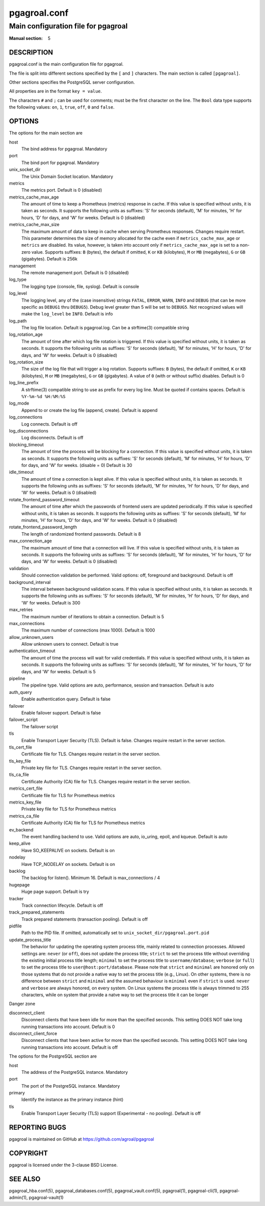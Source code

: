 =============
pgagroal.conf
=============

------------------------------------
Main configuration file for pgagroal
------------------------------------

:Manual section: 5

DESCRIPTION
===========

pgagroal.conf is the main configuration file for pgagroal.

The file is split into different sections specified by the ``[`` and ``]`` characters. The main section is called ``[pgagroal]``.

Other sections specifies the PostgreSQL server configuration.

All properties are in the format ``key = value``.

The characters ``#`` and ``;`` can be used for comments; must be the first character on the line.
The ``Bool`` data type supports the following values: ``on``, ``1``, ``true``, ``off``, ``0`` and ``false``.

OPTIONS
=======

The options for the main section are

host
  The bind address for pgagroal. Mandatory

port
  The bind port for pgagroal. Mandatory

unix_socket_dir
  The Unix Domain Socket location. Mandatory

metrics
  The metrics port. Default is 0 (disabled)

metrics_cache_max_age
  The amount of time to keep a Prometheus (metrics) response in cache. If this value is specified without units,
  it is taken as seconds. It supports the following units as suffixes: 'S' for seconds (default), 'M' for minutes,
  'H' for hours, 'D' for days, and 'W' for weeks.
  Default is 0 (disabled)

metrics_cache_max_size
  The maximum amount of data to keep in cache when serving Prometheus responses. Changes require restart.
  This parameter determines the size of memory allocated for the cache even if ``metrics_cache_max_age`` or
  ``metrics`` are disabled. Its value, however, is taken into account only if ``metrics_cache_max_age`` is set
  to a non-zero value. Supports suffixes: ``B`` (bytes), the default if omitted, ``K`` or ``KB`` (kilobytes),
  ``M`` or ``MB`` (megabytes), ``G`` or ``GB`` (gigabytes).
  Default is 256k

management
  The remote management port. Default is 0 (disabled)

log_type
  The logging type (console, file, syslog). Default is console

log_level
  The logging level, any of the (case insensitive) strings ``FATAL``, ``ERROR``, ``WARN``, ``INFO`` and ``DEBUG``
  (that can be more specific as ``DEBUG1`` thru ``DEBUG5``). Debug level greater than 5 will be set to ``DEBUG5``.
  Not recognized values will make the ``log_level`` be ``INFO``. Default is info

log_path
  The log file location. Default is pgagroal.log. Can be a strftime(3) compatible string

log_rotation_age
  The amount of time after which log file rotation is triggered. If this value is specified without units, it is taken as seconds.
  It supports the following units as suffixes: 'S' for seconds (default), 'M' for minutes, 'H' for hours, 'D' for days, and 'W' for weeks.
  Default is 0 (disabled)

log_rotation_size
  The size of the log file that will trigger a log rotation. Supports suffixes: ``B`` (bytes), the default if omitted,
  ``K`` or ``KB`` (kilobytes), ``M`` or ``MB`` (megabytes), ``G`` or ``GB`` (gigabytes). A value of ``0`` (with or without suffix) disables.
  Default is 0

log_line_prefix
  A strftime(3) compatible string to use as prefix for every log line. Must be quoted if contains spaces.
  Default is ``%Y-%m-%d %H:%M:%S``

log_mode
  Append to or create the log file (append, create). Default is append

log_connections
  Log connects. Default is off

log_disconnections
  Log disconnects. Default is off

blocking_timeout
  The amount of time the process will be blocking for a connection. If this value is specified without units,
  it is taken as seconds. It supports the following units as suffixes: 'S' for seconds (default), 'M' for minutes,
  'H' for hours, 'D' for days, and 'W' for weeks.
  (disable = 0) Default is 30

idle_timeout
  The amount of time a connection is kept alive. If this value is specified without units, it is taken as seconds.
  It supports the following units as suffixes: 'S' for seconds (default), 'M' for minutes, 'H' for hours, 'D' for days,
  and 'W' for weeks. Default is 0 (disabled)

rotate_frontend_password_timeout 
  The amount of time after which the passwords of frontend users are updated periodically. If this value is specified without units,
  it is taken as seconds. It supports the following units as suffixes: 'S' for seconds (default), 'M' for minutes, 'H' for hours,
  'D' for days, and 'W' for weeks.
  Default is 0 (disabled)

rotate_frontend_password_length 
  The length of randomized frontend passwords. Default is 8

max_connection_age
  The maximum amount of time that a connection will live. If this value is specified without units, it is taken as seconds.
  It supports the following units as suffixes: 'S' for seconds (default), 'M' for minutes, 'H' for hours, 'D' for days, and
  'W' for weeks.
  Default is 0 (disabled)

validation
  Should connection validation be performed. Valid options: off, foreground and background. Default is off

background_interval
  The interval between background validation scans. If this value is specified without units, it is taken as seconds.
  It supports the following units as suffixes: 'S' for seconds (default), 'M' for minutes, 'H' for hours, 'D' for days,
  and 'W' for weeks. Default is 300

max_retries
  The maximum number of iterations to obtain a connection. Default is 5

max_connections
  The maximum number of connections (max 1000). Default is 1000

allow_unknown_users
  Allow unknown users to connect. Default is true

authentication_timeout
  The amount of time the process will wait for valid credentials. If this value is specified without units,
  it is taken as seconds. It supports the following units as suffixes: 'S' for seconds (default), 'M' for minutes,
  'H' for hours, 'D' for days, and 'W' for weeks. Default is 5

pipeline
  The pipeline type. Valid options are auto, performance, session and transaction. Default is auto

auth_query
  Enable authentication query. Default is false

failover
  Enable failover support. Default is false

failover_script
  The failover script

tls
  Enable Transport Layer Security (TLS). Default is false. Changes require restart in the server section.

tls_cert_file
  Certificate file for TLS. Changes require restart in the server section.

tls_key_file
  Private key file for TLS. Changes require restart in the server section.

tls_ca_file
  Certificate Authority (CA) file for TLS. Changes require restart in the server section.

metrics_cert_file
  Certificate file for TLS for Prometheus metrics

metrics_key_file
  Private key file for TLS for Prometheus metrics

metrics_ca_file
  Certificate Authority (CA) file for TLS for Prometheus metrics

ev_backend
  The event handling backend to use. Valid options are auto, io_uring, epoll, and kqueue. Default is auto

keep_alive
  Have SO_KEEPALIVE on sockets. Default is on

nodelay
  Have TCP_NODELAY on sockets. Default is on

backlog
  The backlog for listen(). Minimum 16. Default is max_connections / 4

hugepage
  Huge page support. Default is try

tracker
  Track connection lifecycle. Default is off

track_prepared_statements
  Track prepared statements (transaction pooling). Default is off

pidfile
  Path to the PID file. If omitted, automatically set to ``unix_socket_dir/pgagroal.port.pid``

update_process_title
  The behavior for updating the operating system process title, mainly related to connection processes.
  Allowed settings are: ``never`` (or ``off``), does not update the process title; ``strict`` to set the
  process title without overriding the existing initial process title length; ``minimal`` to set the process
  title to ``username/database``; ``verbose`` (or ``full``) to set the process title to ``user@host:port/database``.
  Please note that ``strict`` and ``minimal`` are honored only on those systems that do not provide a native way
  to set the process title (e.g., Linux). On other systems, there is no difference between ``strict`` and ``minimal``
  and the assumed behaviour is ``minimal`` even if ``strict`` is used. ``never`` and ``verbose`` are always honored,
  on every system. On Linux systems the process title is always trimmed to 255 characters, while on system that
  provide a natve way to set the process title it can be longer

Danger zone

disconnect_client
  Disconnect clients that have been idle for more than the specified seconds. This setting DOES NOT take long running transactions into account. Default is 0

disconnect_client_force
  Disconnect clients that have been active for more than the specified seconds. This setting DOES NOT take long running transactions into account. Default is off

The options for the PostgreSQL section are

host
  The address of the PostgreSQL instance. Mandatory

port
  The port of the PostgreSQL instance. Mandatory
  
primary
  Identify the instance as the primary instance (hint)

tls
  Enable Transport Layer Security (TLS) support (Experimental - no pooling). Default is off

REPORTING BUGS
==============

pgagroal is maintained on GitHub at https://github.com/agroal/pgagroal

COPYRIGHT
=========

pgagroal is licensed under the 3-clause BSD License.

SEE ALSO
========

pgagroal_hba.conf(5), pgagroal_databases.conf(5), pgagroal_vault.conf(5), pgagroal(1), pgagroal-cli(1), pgagroal-admin(1), pgagroal-vault(1)
